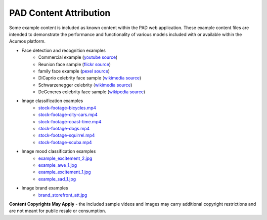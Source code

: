 .. ===============LICENSE_START=======================================================
.. Acumos CC-BY-4.0
.. ===================================================================================
.. Copyright (C) 2017-2019 AT&T Intellectual Property & Tech Mahindra. All rights reserved.
.. ===================================================================================
.. This Acumos documentation file is distributed by AT&T and Tech Mahindra
.. under the Creative Commons Attribution 4.0 International License (the "License");
.. you may not use this file except in compliance with the License.
.. You may obtain a copy of the License at
..
..      http://creativecommons.org/licenses/by/4.0
..
.. This file is distributed on an "AS IS" BASIS,
.. WITHOUT WARRANTIES OR CONDITIONS OF ANY KIND, either express or implied.
.. See the License for the specific language governing permissions and
.. limitations under the License.
.. ===============LICENSE_END=========================================================

.. _pad_copyright:

=======================
PAD Content Attribution
=======================

Some example content is included as known content within the PAD web application.  These
example content files are intended to demonstrate the performance and functionality of 
various models included with or available within the Acumos platform.

* Face detection and recognition examples
    -  Commercial example (`youtube source <https://www.youtube.com/watch?v=34KfCNapnUg>`__)
    -  Reunion face sample  (`flickr source <https://flic.kr/p/bEgYbs>`__)
    -  family face example (`pexel source <https://www.pexels.com/photo/adult-affection-beautiful-beauty-265764/>`__)
    -  DiCaprio celebrity face sample (`wikimedia source <https://en.wikipedia.org/wiki/Celebrity#/media/File:Leonardo_DiCaprio_visited_Goddard_Saturday_to_discuss_Earth_science_with_Piers_Sellers_(26105091624)_cropped.jpg>`__)
    -  Schwarzenegger celebrity (`wikimedia source <https://upload.wikimedia.org/wikipedia/commons/thumb/0/0f/A._Schwarzenegger.jpg/220px-A._Schwarzenegger.jpg>`__)
    -  DeGeneres celebrity face sample (`wikipedia source <https://en.wikipedia.org/wiki/Ellen_DeGeneres#/media/File:Ellen_DeGeneres-2009.jpg>`__)

* Image classification examples
    - `stock-footage-bicycles.mp4 <https://videos.pexels.com/videos/mountain-bikers-during-daytime-857083>`_
    - `stock-footage-city-cars.mp4 <https://videos.pexels.com/videos/cars-on-the-road-854745>`_
    - `stock-footage-coast-time.mp4 <https://videos.pexels.com/videos/sunset-by-the-sea-857056>`_
    - `stock-footage-dogs.mp4 <https://videos.pexels.com/videos/dogs-playing-853846>`_
    - `stock-footage-squirrel.mp4 <https://videos.pexels.com/videos/squirrel-eating-855213>`_
    - `stock-footage-scuba.mp4 <https://videos.pexels.com/videos/paddle-surfing-and-scuba-diving-video-854387>`_

* Image mood classification examples
    -  `example_excitement_2.jpg <https://www.pexels.com/photo/red-green-hot-air-balloon-during-daytime-51377/>`__
    -  `example_awe_1.jpg <https://flic.kr/p/RLzkvAhttps://www.pexels.com/photo/art-beach-beautiful-clouds-269583/>`__
    -  `example_excitement_1.jpg <https://www.pexels.com/photo/sea-man-person-holiday-6557/>`__
    -  `example_sad_1.jpg <https://www.pexels.com/photo/burial-cemetery-countryside-cross-116909/>`__

* Image brand examples
    -  `brand_storefront_att.jpg <https://flic.kr/p/nuBnvf/>`__


**Content Copyrights May Apply** - the included sample videos and images may
carry additional copyright restrictions and are not meant for public resale or
consumption.

